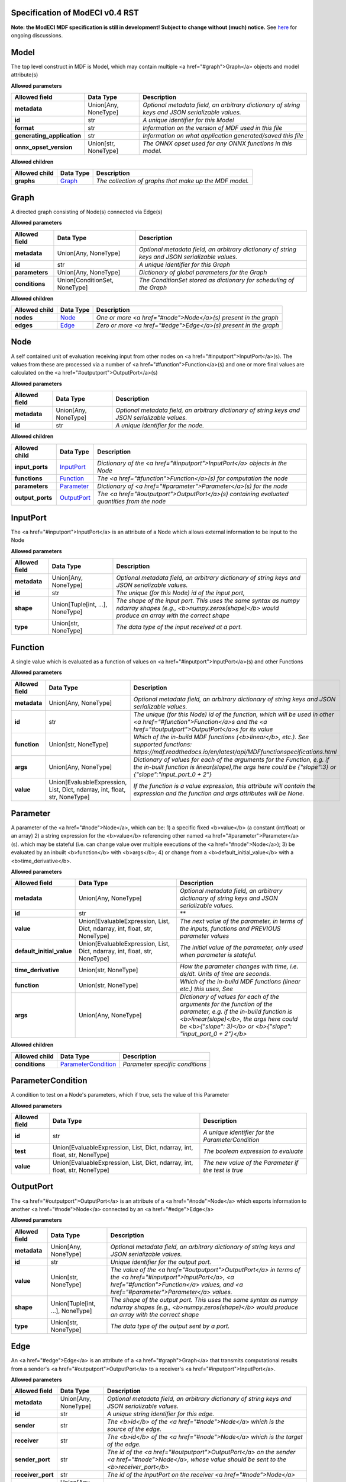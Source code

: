 ================================
Specification of ModECI v0.4 RST
================================

**Note: the ModECI MDF specification is still in development! Subject to change without (much) notice.** See `here <https://github.com/ModECI/MDF/issues?q=is%3Aissue+is%3Aopen+label%3Aspecification>`_ for ongoing discussions.

=====
Model
=====
The top level construct in MDF is Model, which may contain multiple <a href="#graph">Graph</a> objects and model attribute(s)

**Allowed parameters**

==========================  ====================  ===============================================================================================
Allowed field               Data Type             Description
==========================  ====================  ===============================================================================================
**metadata**                Union[Any, NoneType]  *Optional metadata field, an arbitrary dictionary of string keys and JSON serializable values.*
**id**                      str                   *A unique identifier for this Model*
**format**                  str                   *Information on the version of MDF used in this file*
**generating_application**  str                   *Information on what application generated/saved this file*
**onnx_opset_version**      Union[str, NoneType]  *The ONNX opset used for any ONNX functions in this model.*
==========================  ====================  ===============================================================================================

**Allowed children**

===============  =================  ======================================================
Allowed child    Data Type          Description
===============  =================  ======================================================
**graphs**       `Graph <#graph>`_  *The collection of graphs that make up the MDF model.*
===============  =================  ======================================================

=====
Graph
=====
A directed graph consisting of Node(s) connected via Edge(s)

**Allowed parameters**

===============  =============================  ===============================================================================================
Allowed field    Data Type                      Description
===============  =============================  ===============================================================================================
**metadata**     Union[Any, NoneType]           *Optional metadata field, an arbitrary dictionary of string keys and JSON serializable values.*
**id**           str                            *A unique identifier for this Graph*
**parameters**   Union[Any, NoneType]           *Dictionary of global parameters for the Graph*
**conditions**   Union[ConditionSet, NoneType]  *The ConditionSet stored as dictionary for scheduling of the Graph*
===============  =============================  ===============================================================================================

**Allowed children**

===============  ===============  ================================================================
Allowed child    Data Type        Description
===============  ===============  ================================================================
**nodes**        `Node <#node>`_  *One or more <a href="#node">Node</a>\(s) present in the graph*
**edges**        `Edge <#edge>`_  *Zero or more <a href="#edge">Edge</a>\(s) present in the graph*
===============  ===============  ================================================================

====
Node
====
A self contained unit of evaluation receiving input from other nodes on <a href="#inputport">InputPort</a>\(s). The values from these are processed via a number of <a href="#function">Function</a>\(s) and one or more final values
are calculated on the <a href="#outputport">OutputPort</a>\(s)

**Allowed parameters**

===============  ====================  ===============================================================================================
Allowed field    Data Type             Description
===============  ====================  ===============================================================================================
**metadata**     Union[Any, NoneType]  *Optional metadata field, an arbitrary dictionary of string keys and JSON serializable values.*
**id**           str                   *A unique identifier for the node.*
===============  ====================  ===============================================================================================

**Allowed children**

================  ===========================  ============================================================================================
Allowed child     Data Type                    Description
================  ===========================  ============================================================================================
**input_ports**   `InputPort <#inputport>`_    *Dictionary of the <a href="#inputport">InputPort</a> objects in the Node*
**functions**     `Function <#function>`_      *The <a href="#function">Function</a>\(s) for computation the node*
**parameters**    `Parameter <#parameter>`_    *Dictionary of <a href="#parameter">Parameter</a>\(s) for the node*
**output_ports**  `OutputPort <#outputport>`_  *The <a href="#outputport">OutputPort</a>\(s) containing evaluated quantities from the node*
================  ===========================  ============================================================================================

=========
InputPort
=========
The <a href="#inputport">InputPort</a> is an attribute of a Node which allows external information to be input to the Node

**Allowed parameters**

===============  ================================  ===============================================================================================
Allowed field    Data Type                         Description
===============  ================================  ===============================================================================================
**metadata**     Union[Any, NoneType]              *Optional metadata field, an arbitrary dictionary of string keys and JSON serializable values.*
**id**           str                               *The unique (for this Node) id of the input port,*
**shape**        Union[Tuple[int, ...], NoneType]  *The shape of the input port. This uses the same syntax as numpy ndarray shapes
                                                   (e.g., <b>numpy.zeros(shape)</b> would produce an array with the correct shape*
**type**         Union[str, NoneType]              *The data type of the input received at a port.*
===============  ================================  ===============================================================================================

========
Function
========
A single value which is evaluated as a function of values on <a href="#inputport">InputPort</a>\(s) and other Functions

**Allowed parameters**

===============  ==========================================================================  =================================================================================================================
Allowed field    Data Type                                                                   Description
===============  ==========================================================================  =================================================================================================================
**metadata**     Union[Any, NoneType]                                                        *Optional metadata field, an arbitrary dictionary of string keys and JSON serializable values.*
**id**           str                                                                         *The unique (for this Node) id of the function, which will be used in other <a href="#function">Function</a>s and
                                                                                             the <a href="#outputport">OutputPort</a>s for its value*
**function**     Union[str, NoneType]                                                        *Which of the in-build MDF functions (<b>linear</b>, etc.). See supported functions:
                                                                                             https://mdf.readthedocs.io/en/latest/api/MDFfunctionspecifications.html*
**args**         Union[Any, NoneType]                                                        *Dictionary of values for each of the arguments for the Function, e.g. if the in-built function
                                                                                             is linear(slope),the args here could be {"slope":3} or {"slope":"input_port_0 + 2"}*
**value**        Union[EvaluableExpression, List, Dict, ndarray, int, float, str, NoneType]  *If the function is a value expression, this attribute will contain the expression and the function
                                                                                             and args attributes will be None.*
===============  ==========================================================================  =================================================================================================================

=========
Parameter
=========
A parameter of the <a href="#node">Node</a>, which can be: 1) a specific fixed <b>value</b> (a constant (int/float) or an array) 2) a string expression for the <b>value</b> referencing other named <a href="#parameter">Parameter</a>\(s). which may be stateful (i.e. can change value over multiple executions of the <a href="#node">Node</a>); 3) be evaluated by an
inbuilt <b>function</b> with <b>args</b>; 4) or change from a <b>default_initial_value</b> with a <b>time_derivative</b>.

**Allowed parameters**

=========================  ==========================================================================  ====================================================================================================
Allowed field              Data Type                                                                   Description
=========================  ==========================================================================  ====================================================================================================
**metadata**               Union[Any, NoneType]                                                        *Optional metadata field, an arbitrary dictionary of string keys and JSON serializable values.*
**id**                     str                                                                         **
**value**                  Union[EvaluableExpression, List, Dict, ndarray, int, float, str, NoneType]  *The next value of the parameter, in terms of the inputs, functions and PREVIOUS parameter values*
**default_initial_value**  Union[EvaluableExpression, List, Dict, ndarray, int, float, str, NoneType]  *The initial value of the parameter, only used when parameter is stateful.*
**time_derivative**        Union[str, NoneType]                                                        *How the parameter changes with time, i.e. ds/dt. Units of time are seconds.*
**function**               Union[str, NoneType]                                                        *Which of the in-build MDF functions (linear etc.) this uses, See*
**args**                   Union[Any, NoneType]                                                        *Dictionary of values for each of the arguments for the function of the parameter,
                                                                                                       e.g. if the in-build function is <b>linear(slope)</b>, the args here could be <b>{"slope": 3}</b> or
                                                                                                       <b>{"slope": "input_port_0 + 2"}</b>*
=========================  ==========================================================================  ====================================================================================================

**Allowed children**

===============  ===========================================  ===============================
Allowed child    Data Type                                    Description
===============  ===========================================  ===============================
**conditions**   `ParameterCondition <#parametercondition>`_  *Parameter specific conditions*
===============  ===========================================  ===============================

==================
ParameterCondition
==================
A condition to test on a Node's parameters, which if true, sets the value of this Parameter

**Allowed parameters**

===============  ==========================================================================  ====================================================
Allowed field    Data Type                                                                   Description
===============  ==========================================================================  ====================================================
**id**           str                                                                         *A unique identifier for the ParameterCondition*
**test**         Union[EvaluableExpression, List, Dict, ndarray, int, float, str, NoneType]  *The boolean expression to evaluate*
**value**        Union[EvaluableExpression, List, Dict, ndarray, int, float, str, NoneType]  *The new value of the Parameter if the test is true*
===============  ==========================================================================  ====================================================

==========
OutputPort
==========
The <a href="#outputport">OutputPort</a> is an attribute of a <a href="#node">Node</a> which exports information to another <a href="#node">Node</a> connected by an <a href="#edge">Edge</a>

**Allowed parameters**

===============  ================================  =======================================================================================================================================================
Allowed field    Data Type                         Description
===============  ================================  =======================================================================================================================================================
**metadata**     Union[Any, NoneType]              *Optional metadata field, an arbitrary dictionary of string keys and JSON serializable values.*
**id**           str                               *Unique identifier for the output port.*
**value**        Union[str, NoneType]              *The value of the <a href="#outputport">OutputPort</a> in terms of the <a href="#inputport">InputPort</a>, <a href="#function">Function</a> values, and
                                                   <a href="#parameter">Parameter</a> values.*
**shape**        Union[Tuple[int, ...], NoneType]  *The shape of the output port. This uses the same syntax as numpy ndarray shapes
                                                   (e.g., <b>numpy.zeros(shape)</b> would produce an array with the correct shape*
**type**         Union[str, NoneType]              *The data type of the output sent by a port.*
===============  ================================  =======================================================================================================================================================

====
Edge
====
An <a href="#edge">Edge</a> is an attribute of a <a href="#graph">Graph</a> that transmits computational results from a sender's <a href="#outputport">OutputPort</a> to a receiver's <a href="#inputport">InputPort</a>.

**Allowed parameters**

=================  ====================  =============================================================================================================================
Allowed field      Data Type             Description
=================  ====================  =============================================================================================================================
**metadata**       Union[Any, NoneType]  *Optional metadata field, an arbitrary dictionary of string keys and JSON serializable values.*
**id**             str                   *A unique string identifier for this edge.*
**sender**         str                   *The <b>id</b> of the <a href="#node">Node</a> which is the source of the edge.*
**receiver**       str                   *The <b>id</b> of the <a href="#node">Node</a> which is the target of the edge.*
**sender_port**    str                   *The id of the <a href="#outputport">OutputPort</a> on the sender <a href="#node">Node</a>, whose value should be sent to the
                                         <b>receiver_port</b>*
**receiver_port**  str                   *The id of the InputPort on the receiver <a href="#node">Node</a>*
**parameters**     Union[Any, NoneType]  *Dictionary of parameters for the edge.*
=================  ====================  =============================================================================================================================
